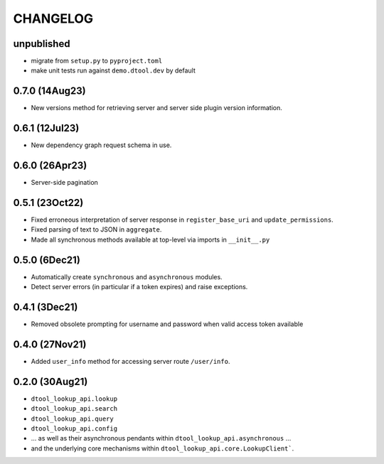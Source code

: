 CHANGELOG
=========

unpublished
-----------

- migrate from ``setup.py`` to ``pyproject.toml``
- make unit tests run against ``demo.dtool.dev`` by default

0.7.0 (14Aug23)
---------------

- New versions method for retrieving server and server side plugin version information.

0.6.1 (12Jul23)
---------------

- New dependency graph request schema in use.

0.6.0 (26Apr23)
---------------

- Server-side pagination

0.5.1 (23Oct22)
---------------

- Fixed erroneous interpretation of server response in ``register_base_uri`` and ``update_permissions``.
- Fixed parsing of text to JSON in ``aggregate``.
- Made all synchronous methods available at top-level via imports in ``__init__.py``

0.5.0 (6Dec21)
--------------

- Automatically create ``synchronous`` and ``asynchronous`` modules.
- Detect server errors (in particular if a token expires) and raise exceptions.

0.4.1 (3Dec21)
--------------

- Removed obsolete prompting for username and password when valid access token available

0.4.0 (27Nov21)
---------------

- Added ``user_info`` method for accessing server route ``/user/info``.

0.2.0 (30Aug21)
---------------

- ``dtool_lookup_api.lookup``
- ``dtool_lookup_api.search``
- ``dtool_lookup_api.query``
- ``dtool_lookup_api.config``
- ... as well as their asynchronous pendants within ``dtool_lookup_api.asynchronous`` ...
- and the underlying core mechanisms within ``dtool_lookup_api.core.LookupClient```.
